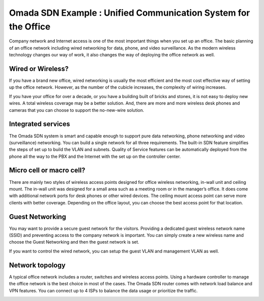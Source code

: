 Omada SDN Example : Unified Communication System for the Office
===============================================================

.. image:: /images/uc_voip_phone.png
    :width: 100%
    :align: center

Company network and Internet access is one of the most important things when you set up an office. The basic planning of an office network including wired networking for data, phone, and video surveillance. As the modern wireless technology changes our way of work, it also changes the way of deploying the office network as well. 

Wired or Wireless?
------------------

If you have a brand new office, wired networking is usually the most efficient and the most cost effective way of setting up the office network. However, as the number of the cubicle increases, the complexity of wiring increases.

If you have your office for over a decade, or you have a building built of bricks and stones, it is not easy to deploy new wires. A total wireless coverage may be a better solution. And, there are more and more wireless desk phones and cameras that you can choose to support the no-new-wire solution.

Integrated services
-------------------

The Omada SDN system is smart and capable enough to support pure data networking, phone networking and video (surveillance) networking. You can build a single network for all three requirements. The built-in SDN feature simplifies the steps of set up to build the VLAN and subnets. Quality of Service features can be automatically deployed from the phone all the way to the PBX and the Internet with the set up on the controller center.

Micro cell or macro cell?
-------------------------

There are mainly two styles of wireless access points designed for office wireless networking, in-wall unit and ceiling mount. The in-wall unit was designed for a small area such as a meeting room or in the manager’s office. It does come with additional network ports for desk phones or other wired devices. The ceiling mount access point can serve more clients with better coverage. Depending on the office layout, you can choose the best access point for that location.

.. image:: /images/uc_office_b_heatmap.png
    :width: 100%
    :align: center

Guest Networking
----------------

You may want to provide a secure guest network for the visitors. Providing a dedicated guest wireless network name (SSID) and preventing access to the company network is important. You can simply create a new wireless name and choose the Guest Networking and then the guest network is set.

.. image:: /images/uc_office_guest.png
    :width: 70%
    :align: center

If you want to control the wired network, you can setup the guest VLAN and management VLAN as well.

Network topology
----------------

A typical office network includes a router, switches and wireless access points. Using a hardware controller to manage the office network is the best choice in most of the cases. The Omada SDN router comes with network load balance and VPN features. You can connect up to 4 ISPs to balance the data usage or prioritize the traffic.


.. image:: /images/uc_office_topo.png
    :width: 100%
    :align: center